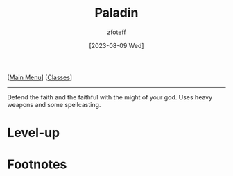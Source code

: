 :PROPERTIES:
:ID:       940552be-47cf-48ff-8ca0-8c2b7f629052
:END:
#+title:    Paladin
#+filetags: :DND:paladin:
#+author:   zfoteff
#+date:     [2023-08-09 Wed]
#+summary:  Paladin class
#+HTML_HEAD: <link rel="stylesheet" type="text/css" href="../static/stylesheets/subclass-style.css" />
#+BEGIN_CENTER
[[[id:7d419730-2064-41f9-80ee-f24ed9b01ac7][Main Menu]]] [[[id:69ef1740-156a-4e42-9493-49ec80a4ac26][Classes]]]
#+END_CENTER
-----
Defend the faith and the faithful with the might of your god. Uses heavy weapons and some spellcasting.

* Level-up

* Footnotes
